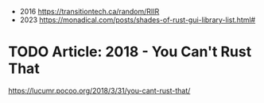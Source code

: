 - 2016 https://transitiontech.ca/random/RIIR
- 2023 https://monadical.com/posts/shades-of-rust-gui-library-list.html#
* TODO Article: 2018 - You Can't Rust That
  https://lucumr.pocoo.org/2018/3/31/you-cant-rust-that/
